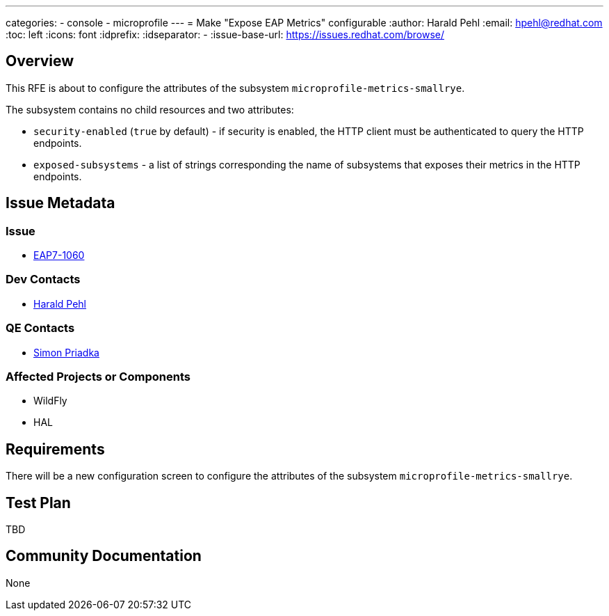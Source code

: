 ---
categories:
  - console
  - microprofile
---
= Make "Expose EAP Metrics" configurable
:author:            Harald Pehl
:email:             hpehl@redhat.com
:toc:               left
:icons:             font
:idprefix:
:idseparator:       -
:issue-base-url:    https://issues.redhat.com/browse/

== Overview

This RFE is about to configure the attributes of the subsystem `microprofile-metrics-smallrye`.

The subsystem contains no child resources and two attributes:

* `security-enabled` (`true` by default) - if security is enabled, the HTTP client must be authenticated to query the HTTP endpoints.
* `exposed-subsystems` - a list of strings corresponding the name of subsystems that exposes their metrics in the HTTP endpoints.

== Issue Metadata

=== Issue

* https://issues.redhat.com/browse/EAP7-1060[EAP7-1060]

=== Dev Contacts

* mailto:hpehl@redhat.com[Harald Pehl]

=== QE Contacts

* mailto:spriadka@redhat.com[Simon Priadka]

=== Affected Projects or Components

* WildFly
* HAL

== Requirements

There will be a new configuration screen to configure the attributes of the subsystem `microprofile-metrics-smallrye`.

== Test Plan

TBD

== Community Documentation

None
